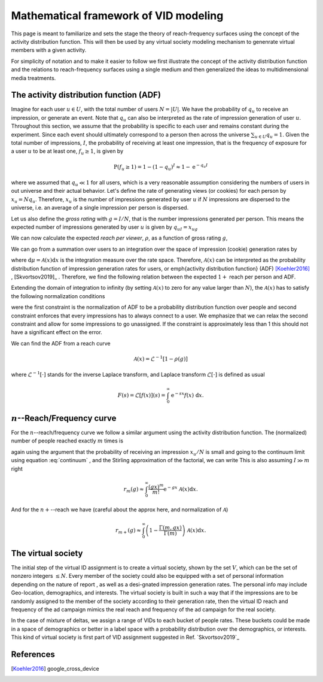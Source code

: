 Mathematical framework of VID modeling
======================================

This page is meant to familiarize and sets the stage the theory of reach-frequency surfaces using the concept of the activity distribution function. This will then be used by any virtual society modeling mechanism to genenrate virtual members with a given activity.

For simplicity of notation and to make it easier to follow we first illustrate the concept of the activity distribution function and the relations to reach-frequency surfaces using a single medium and then generalized the ideas to multidimensional media treatments.

The activity distribution function (ADF)
----------------------------------------

Imagine for each user :math:`u \in U`, with the total number of users :math:`N=|U|`.  We have the probability of :math:`q_u` to receive an impression, or generate an event. Note that :math:`q_u` can also be interpreted as the rate of impression generation of user :math:`u`. Throughout this section, we assume that the probability is specific to each user and remains constant during the experiment. Since each event should ultimately correspond to a person then across the universe :math:`\sum_{u\in U} q_u = 1`. Given the total number of impressions, :math:`I`, the probability of receiving at least one impression, that is the frequency of exposure for a user :math:`u` to be at least one, :math:`f_u \geq 1`, is given by

.. math::
   \operatorname{P}(f_u \geq 1) = 1 - (1 - q_u)^ I \approx 1 - \mathrm{e}^{-q_u I}

where we assumed that :math:`q_u \ll 1` for all users, which is a very reasonable assumption considering the numbers of users in out universe and their actual behavior. Let's define the rate of generating views (or cookies) for each person by :math:`x_u = Nq_u`. Therefore, :math:`x_u` is the number of impressions generated by user :math:`u` if :math:`N` impressions are dispersed to the universe, i.e. an average of a single impression per person is dispersed.

Let us also define the *gross rating* with :math:`g=I/N`, that is the number impressions generated per person. This means the expected number of impressions generated by user :math:`u` is given by :math:`q_uI = x_ug`

We can now calculate the expected *reach per viewer*, :math:`\rho`, as a function of gross rating :math:`g`,

.. math::
   :nowrap:

   \begin{align}
      \rho(g) \equiv \frac{\langle R_{1+} (I) \rangle}{N}
      & = \frac{1}{N} \sum_{u \in U} \operatorname{P}(f_u \geq 1) \nonumber \\
      & = \frac{1}{N}\sum_{u \in U} (1 - \mathrm{e}^{-x_ug})
   \end{align}

We can go from a summation over users to an integration over the space of impression (cookie) generation rates by

.. math::
   \frac{1}{N}\sum_{u\in U} ~\longrightarrow~ \int \mathrm{d}\mu = \int_0^N \mathcal{A}(x) \mathrm{d}x
   :label: continuum

where :math:`\mathrm{d}\mu = \mathcal{A}(x)\mathrm{d}x` is the integration measure over the rate space. Therefore, :math:`\mathcal{A}(x)` can be interpreted as the probability distribution function of impression generation rates for users, or \emph{activity distribution function} (ADF) [Koehler2016]_ , [Skvortsov2019]_ . Therefore, we find the following relation between the expected :math:`1+` reach per person and ADF.

.. math::
   :label: eq:reach-adf-relation

   \rho(g) = \int_0^N(1 - \mathrm{e}^{-gx}) ~\mathcal{A}(x) ~\mathrm{d}x

Extending the domain of integration to infinity (by setting :math:`\mathcal{A}(x)` to zero for any value larger than :math:`N`), the :math:`\mathcal{A}(x)` has to satisfy the following normalization conditions

.. math::
   :nowrap:

   \begin{align}
      \frac{1}{N}\sum_{u\in U} 1 = 1 \quad & \implies \quad \int_0^\infty \mathcal{A}(x) ~\mathrm{d}x = 1 \\
      \frac{1}{N}\sum_{u\in U} q_u N = 1 \quad & \implies \quad \int_0^\infty x\mathcal{A}(x) ~\mathrm{d}x = 1
   \end{align}

were the first constraint is the normalization of ADF to be a probability distribution function over people and second constraint enforces that every impressions has to always connect to a user. We emphasize that we can relax the second constraint and allow for some impressions to go unassigned. If the constraint is approximately less than 1 this should not have a significant effect on the error.

We can find the ADF from a reach curve

.. math::
   \mathcal{A}(x) = \mathcal{L}^{-1}[1 - \rho(g)]

where :math:`\mathcal{L}^{-1}[\cdot ]` stands for the inverse Laplace transform, and Laplace transform :math:`\mathcal{L}[\cdot ]` is defined as usual

.. math::
   F(s) = \mathcal{L}[f(x)](s) = \int_0^{\infty} \mathrm{e}^{-sx}f(x) ~ \mathrm{d}x.


:math:`n`--Reach/Frequency curve
--------------------------------

For the :math:`n`--reach/frequency curve we follow a similar argument using the activity distribution function. The (normalized) number of people reached exactly :math:`m` times is

.. math::
   :nowrap:

   \begin{align}
      r_m(I)
      & = \frac{1}{N}\sum_{u\in U} \mathrm{P}(f_u = m) \\
      & = \frac{1}{N}\sum_{u\in U} \binom{I}{m} \left( \frac{x_u}{N}\right)^{m} \left( 1 - \frac{x_u}{N}\right)^{I-m}
   \end{align}

again using the argument that the probability of receiving an impression :math:`x_u/N` is small and going to the continuum limit using equation :eq:`continuum` , and the Stirling approximation of the factorial, we can write This is also assuming :math:`I \gg m` right

.. math::
   r_m(g) \approx \int_0^{\infty} \frac{(gx)^m}{m!}\mathrm{e}^{-gx}~ \mathcal{A}(x)\mathrm{d}x.

And for the :math:`n+`--reach we have (careful about the approx here, and normalization of :math:`\mathcal{A}`)

.. math::
   r_{m+}(g) \approx \int_0^{\infty}\left( 1-\frac{\Gamma(m, gx)}{\Gamma (m)}\right)~ \mathcal{A}(x)\mathrm{d}x.



The virtual society
-------------------

The initial step of the virtual ID assignment is to create a virtual society, shown by the set :math:`V`, which can be the set of nonzero integers :math:`\leq N`. Every member of the society could also be equipped with a set of personal information depending on the nature of report , as well as a desi-gnated impression generation rates. The personal info may include Geo-location, demographics, and interests. The virtual society is built in such a way that if the impressions are to be randomly assigned to the member of the society according to their generation rate, then the virtual ID reach and frequency of the ad campaign mimics the real reach and frequency of the ad campaign for the real society.

In the case of mixture of deltas, we assign a range of VIDs to each bucket of people rates. These buckets could be made in a space of demographics or better in a label space with a probability distribution over the demographics, or interests. This kind of virtual society is first part of VID assignment suggested in Ref. `Skvortsov2019`_


References
----------

.. [Koehler2016] google_cross_device
.. `Skvortsov2019`:  google_virtual_people
